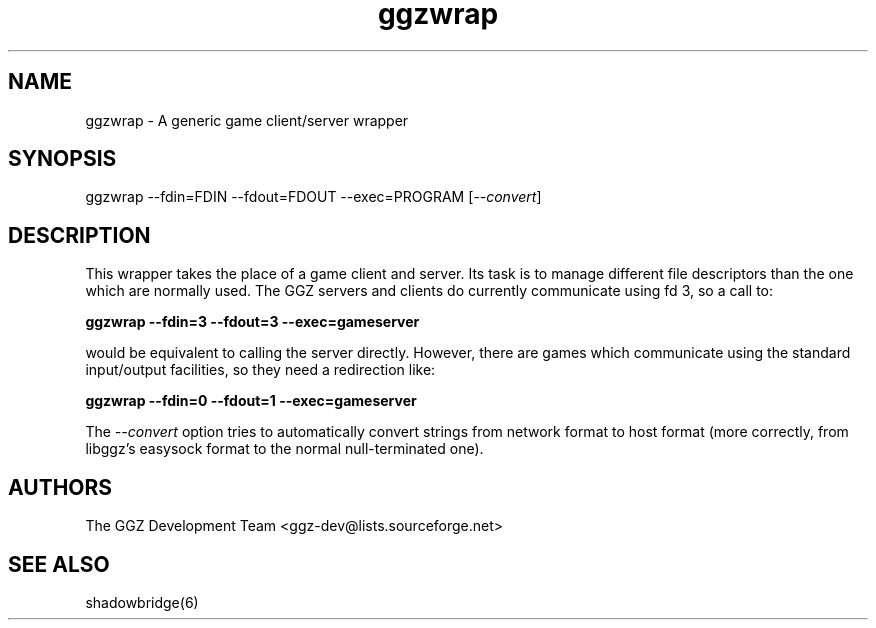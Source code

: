.TH "ggzwrap" "1" "0.0.6" "The GGZ Development Team" "GGZ Gaming Zone"
.SH "NAME"
.LP
ggzwrap \- A generic game client/server wrapper
.SH "SYNOPSIS"
.LP
ggzwrap
\-\-fdin=FDIN \-\-fdout=FDOUT \-\-exec=PROGRAM [\fI\-\-convert\fR]
.SH "DESCRIPTION"
.LP
This wrapper takes the place of a game client and server. Its task is to manage
different file descriptors than the one which are normally used.
The GGZ servers and clients do currently communicate using fd 3, so a call to:
.LP
\fBggzwrap \-\-fdin=3 \-\-fdout=3 \-\-exec=gameserver\fR
.LP
would be equivalent to calling the server directly. However, there are games
which communicate using the standard input/output facilities, so they need a
redirection like:
.LP
\fBggzwrap \-\-fdin=0 \-\-fdout=1 \-\-exec=gameserver\fR
.LP
The \fI\-\-convert\fR option tries to automatically convert strings from network format
to host format (more correctly, from libggz's easysock format to the normal
null-terminated one).
.SH "AUTHORS"
.LP
The GGZ Development Team
<ggz\-dev@lists.sourceforge.net>
.SH "SEE ALSO"
.LP
shadowbridge(6)
